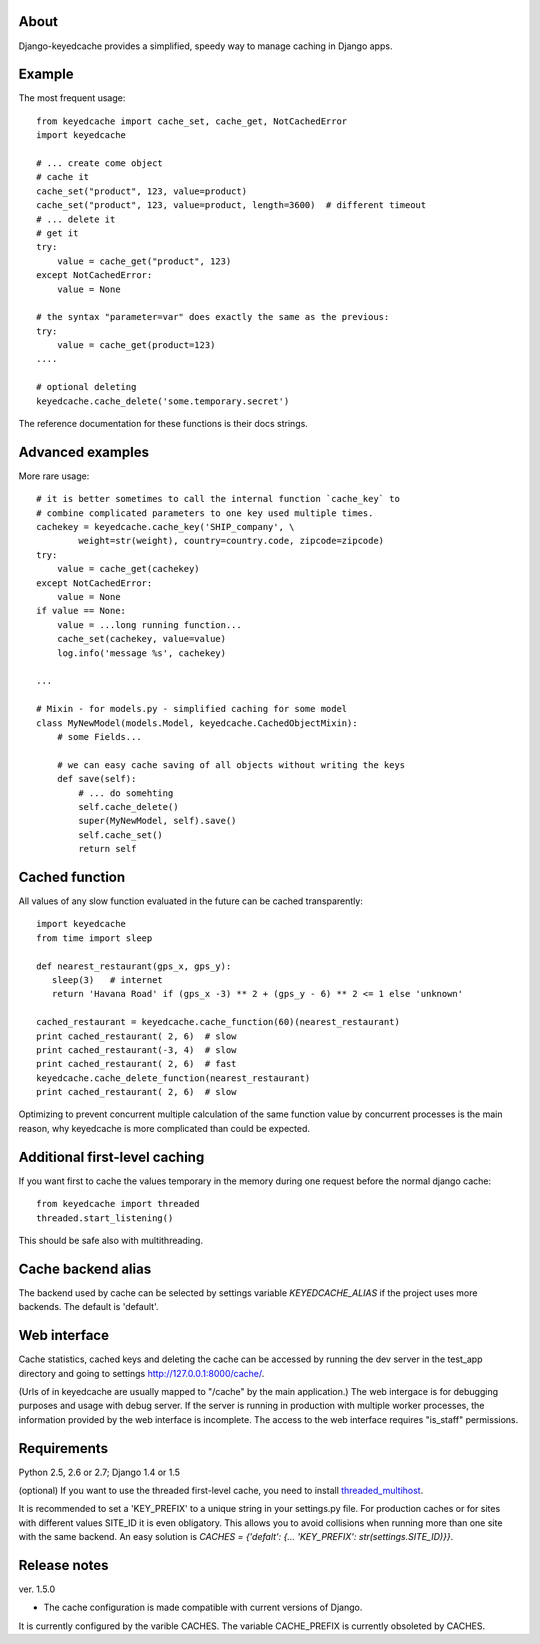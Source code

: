 About
-----

Django-keyedcache provides a simplified, speedy way to manage caching in Django apps.

Example
-------
The most frequent usage::

    from keyedcache import cache_set, cache_get, NotCachedError
    import keyedcache

    # ... create come object
    # cache it
    cache_set("product", 123, value=product)
    cache_set("product", 123, value=product, length=3600)  # different timeout
    # ... delete it
    # get it
    try:
        value = cache_get("product", 123)
    except NotCachedError:
        value = None

    # the syntax "parameter=var" does exactly the same as the previous:
    try:
        value = cache_get(product=123)
    ....

    # optional deleting
    keyedcache.cache_delete('some.temporary.secret')

The reference documentation for these functions is their docs strings.

Advanced examples
-----------------
More rare usage::

    # it is better sometimes to call the internal function `cache_key` to
    # combine complicated parameters to one key used multiple times.
    cachekey = keyedcache.cache_key('SHIP_company', \
            weight=str(weight), country=country.code, zipcode=zipcode)
    try:
        value = cache_get(cachekey)
    except NotCachedError:
        value = None
    if value == None:
        value = ...long running function...
        cache_set(cachekey, value=value)
        log.info('message %s', cachekey)

    ...

    # Mixin - for models.py - simplified caching for some model
    class MyNewModel(models.Model, keyedcache.CachedObjectMixin):
        # some Fields...

        # we can easy cache saving of all objects without writing the keys
        def save(self):
            # ... do somehting
            self.cache_delete()
            super(MyNewModel, self).save()
            self.cache_set()
            return self


Cached function
---------------

All values of any slow function evaluated in the future can be cached transparently::

    import keyedcache
    from time import sleep

    def nearest_restaurant(gps_x, gps_y):
       sleep(3)   # internet
       return 'Havana Road' if (gps_x -3) ** 2 + (gps_y - 6) ** 2 <= 1 else 'unknown'

    cached_restaurant = keyedcache.cache_function(60)(nearest_restaurant)
    print cached_restaurant( 2, 6)  # slow
    print cached_restaurant(-3, 4)  # slow
    print cached_restaurant( 2, 6)  # fast
    keyedcache.cache_delete_function(nearest_restaurant)
    print cached_restaurant( 2, 6)  # slow

Optimizing to prevent concurrent multiple calculation of the same function
value by concurrent processes is the main reason, why keyedcache is more
complicated than could be expected.


Additional first-level caching
------------------------------

If you want first to cache the values temporary in the memory during one request
before the normal django cache::

    from keyedcache import threaded
    threaded.start_listening()

This should be safe also with multithreading.


Cache backend alias
-------------------

The backend used by cache can be selected by settings variable `KEYEDCACHE_ALIAS`
if the project uses more backends. The default is 'default'.

Web interface
-------------

Cache statistics, cached keys and deleting the cache can be accessed by running the dev
server in the test_app directory and going to settings http://127.0.0.1:8000/cache/.

(Urls of in keyedcache are usually mapped to "/cache" by the main application.)
The web intergace is for debugging purposes and usage with debug server.
If the server is running in production with multiple worker processes,
the information provided by the web interface is incomplete. The access
to the web interface requires "is_staff" permissions.

Requirements
------------

Python 2.5, 2.6 or 2.7; Django 1.4 or 1.5

(optional) If you want to use the threaded first-level cache, you need to install `threaded_multihost`_.

It is recommended to set a 'KEY_PREFIX' to a unique string in your settings.py file.
For production caches or for sites with different values SITE_ID it is even obligatory.
This allows you to avoid collisions when running more than one site with the same backend.
An easy solution is `CACHES = {'defalt': {... 'KEY_PREFIX': str(settings.SITE_ID)}}`.

.. _`threaded_multihost`: http://bitbucket.org/bkroeze/django-threaded-multihost/

Release notes
-------------
ver. 1.5.0

* The cache configuration is made compatible with current versions of Django.
It is currently configured by the varible CACHES. The variable CACHE_PREFIX
is currently obsoleted by CACHES.

